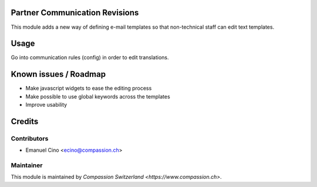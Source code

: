 .. image:: https://img.shields.io/badge/licence-AGPL--3-blue.svg
    :alt: License: AGPL-3

Partner Communication Revisions
===============================

This module adds a new way of defining e-mail templates so that non-technical staff can edit text templates.

Usage
=====

Go into communication rules (config) in order to edit translations.

Known issues / Roadmap
======================

* Make javascript widgets to ease the editing process
* Make possible to use global keywords across the templates
* Improve usability

Credits
=======

Contributors
------------

* Emanuel Cino <ecino@compassion.ch>

Maintainer
----------

This module is maintained by `Compassion Switzerland <https://www.compassion.ch>`.
